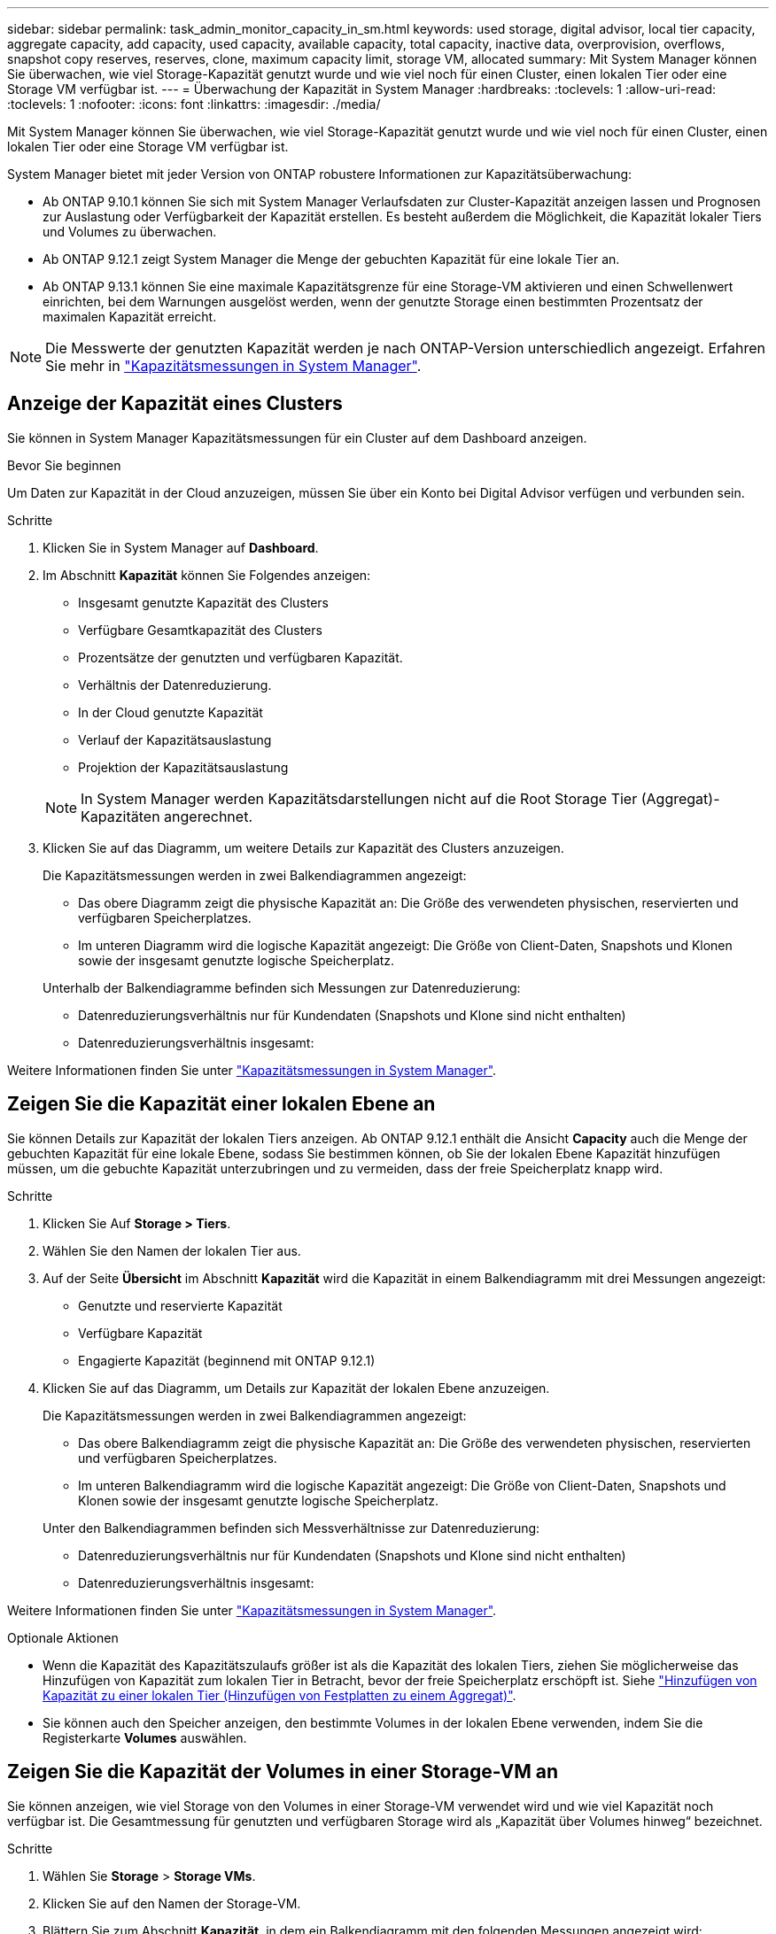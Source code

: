 ---
sidebar: sidebar 
permalink: task_admin_monitor_capacity_in_sm.html 
keywords: used storage, digital advisor, local tier capacity, aggregate capacity, add capacity, used capacity, available capacity, total capacity, inactive data, overprovision, overflows, snapshot copy reserves, reserves, clone, maximum capacity limit, storage VM, allocated 
summary: Mit System Manager können Sie überwachen, wie viel Storage-Kapazität genutzt wurde und wie viel noch für einen Cluster, einen lokalen Tier oder eine Storage VM verfügbar ist. 
---
= Überwachung der Kapazität in System Manager
:hardbreaks:
:toclevels: 1
:allow-uri-read: 
:toclevels: 1
:nofooter: 
:icons: font
:linkattrs: 
:imagesdir: ./media/


[role="lead"]
Mit System Manager können Sie überwachen, wie viel Storage-Kapazität genutzt wurde und wie viel noch für einen Cluster, einen lokalen Tier oder eine Storage VM verfügbar ist.

System Manager bietet mit jeder Version von ONTAP robustere Informationen zur Kapazitätsüberwachung:

* Ab ONTAP 9.10.1 können Sie sich mit System Manager Verlaufsdaten zur Cluster-Kapazität anzeigen lassen und Prognosen zur Auslastung oder Verfügbarkeit der Kapazität erstellen. Es besteht außerdem die Möglichkeit, die Kapazität lokaler Tiers und Volumes zu überwachen.
* Ab ONTAP 9.12.1 zeigt System Manager die Menge der gebuchten Kapazität für eine lokale Tier an.
* Ab ONTAP 9.13.1 können Sie eine maximale Kapazitätsgrenze für eine Storage-VM aktivieren und einen Schwellenwert einrichten, bei dem Warnungen ausgelöst werden, wenn der genutzte Storage einen bestimmten Prozentsatz der maximalen Kapazität erreicht.



NOTE: Die Messwerte der genutzten Kapazität werden je nach ONTAP-Version unterschiedlich angezeigt. Erfahren Sie mehr in link:./concepts/capacity-measurements-in-sm-concept.html["Kapazitätsmessungen in System Manager"].



== Anzeige der Kapazität eines Clusters

Sie können in System Manager Kapazitätsmessungen für ein Cluster auf dem Dashboard anzeigen.

.Bevor Sie beginnen
Um Daten zur Kapazität in der Cloud anzuzeigen, müssen Sie über ein Konto bei Digital Advisor verfügen und verbunden sein.

.Schritte
. Klicken Sie in System Manager auf *Dashboard*.
. Im Abschnitt *Kapazität* können Sie Folgendes anzeigen:
+
--
** Insgesamt genutzte Kapazität des Clusters
** Verfügbare Gesamtkapazität des Clusters
** Prozentsätze der genutzten und verfügbaren Kapazität.
** Verhältnis der Datenreduzierung.
** In der Cloud genutzte Kapazität
** Verlauf der Kapazitätsauslastung
** Projektion der Kapazitätsauslastung


--
+

NOTE: In System Manager werden Kapazitätsdarstellungen nicht auf die Root Storage Tier (Aggregat)-Kapazitäten angerechnet.

. Klicken Sie auf das Diagramm, um weitere Details zur Kapazität des Clusters anzuzeigen.
+
Die Kapazitätsmessungen werden in zwei Balkendiagrammen angezeigt:

+
--
** Das obere Diagramm zeigt die physische Kapazität an: Die Größe des verwendeten physischen, reservierten und verfügbaren Speicherplatzes.
** Im unteren Diagramm wird die logische Kapazität angezeigt: Die Größe von Client-Daten, Snapshots und Klonen sowie der insgesamt genutzte logische Speicherplatz.


--
+
Unterhalb der Balkendiagramme befinden sich Messungen zur Datenreduzierung:

+
--
** Datenreduzierungsverhältnis nur für Kundendaten (Snapshots und Klone sind nicht enthalten)
** Datenreduzierungsverhältnis insgesamt:


--


Weitere Informationen finden Sie unter link:./concepts/capacity-measurements-in-sm-concept.html["Kapazitätsmessungen in System Manager"].



== Zeigen Sie die Kapazität einer lokalen Ebene an

Sie können Details zur Kapazität der lokalen Tiers anzeigen. Ab ONTAP 9.12.1 enthält die Ansicht *Capacity* auch die Menge der gebuchten Kapazität für eine lokale Ebene, sodass Sie bestimmen können, ob Sie der lokalen Ebene Kapazität hinzufügen müssen, um die gebuchte Kapazität unterzubringen und zu vermeiden, dass der freie Speicherplatz knapp wird.

.Schritte
. Klicken Sie Auf *Storage > Tiers*.
. Wählen Sie den Namen der lokalen Tier aus.
. Auf der Seite *Übersicht* im Abschnitt *Kapazität* wird die Kapazität in einem Balkendiagramm mit drei Messungen angezeigt:
+
** Genutzte und reservierte Kapazität
** Verfügbare Kapazität
** Engagierte Kapazität (beginnend mit ONTAP 9.12.1)


. Klicken Sie auf das Diagramm, um Details zur Kapazität der lokalen Ebene anzuzeigen.
+
Die Kapazitätsmessungen werden in zwei Balkendiagrammen angezeigt:

+
--
** Das obere Balkendiagramm zeigt die physische Kapazität an: Die Größe des verwendeten physischen, reservierten und verfügbaren Speicherplatzes.
** Im unteren Balkendiagramm wird die logische Kapazität angezeigt: Die Größe von Client-Daten, Snapshots und Klonen sowie der insgesamt genutzte logische Speicherplatz.


--
+
Unter den Balkendiagrammen befinden sich Messverhältnisse zur Datenreduzierung:

+
--
** Datenreduzierungsverhältnis nur für Kundendaten (Snapshots und Klone sind nicht enthalten)
** Datenreduzierungsverhältnis insgesamt:


--


Weitere Informationen finden Sie unter link:./concepts/capacity-measurements-in-sm-concept.html["Kapazitätsmessungen in System Manager"].

.Optionale Aktionen
* Wenn die Kapazität des Kapazitätszulaufs größer ist als die Kapazität des lokalen Tiers, ziehen Sie möglicherweise das Hinzufügen von Kapazität zum lokalen Tier in Betracht, bevor der freie Speicherplatz erschöpft ist. Siehe link:./disks-aggregates/add-disks-local-tier-aggr-task.html["Hinzufügen von Kapazität zu einer lokalen Tier (Hinzufügen von Festplatten zu einem Aggregat)"].
* Sie können auch den Speicher anzeigen, den bestimmte Volumes in der lokalen Ebene verwenden, indem Sie die Registerkarte *Volumes* auswählen.




== Zeigen Sie die Kapazität der Volumes in einer Storage-VM an

Sie können anzeigen, wie viel Storage von den Volumes in einer Storage-VM verwendet wird und wie viel Kapazität noch verfügbar ist. Die Gesamtmessung für genutzten und verfügbaren Storage wird als „Kapazität über Volumes hinweg“ bezeichnet.

.Schritte
. Wählen Sie *Storage* > *Storage VMs*.
. Klicken Sie auf den Namen der Storage-VM.
. Blättern Sie zum Abschnitt *Kapazität*, in dem ein Balkendiagramm mit den folgenden Messungen angezeigt wird:
+
--
** *Physical Used*: Summe des physisch genutzten Speichers über alle Volumes in dieser Storage-VM hinweg.
** *Verfügbar*: Summe der verfügbaren Kapazität über alle Volumes in dieser Storage-VM hinweg.
** *Logical used*: Summe von logischem, über alle Volumes dieser Storage-VM hinweg genutzter Storage.


--


Weitere Informationen zu den Messungen finden Sie unter link:./concepts/capacity-measurements-in-sm-concept.html["Kapazitätsmessungen in System Manager"].



== Anzeigen der maximalen Kapazitätsgrenze einer Storage-VM

Ab ONTAP 9.13.1 lässt sich die maximale Kapazitätsgrenze einer Storage-VM anzeigen.

.Bevor Sie beginnen
Sie müssenlink:manage-max-cap-limit-svm-in-sm-task.html["Maximale Kapazitätsgrenze einer Storage-VM"], bevor Sie es anzeigen können.

.Schritte
. Wählen Sie *Storage* > *Storage VMs*.
+
Sie können die Messungen der maximalen Kapazität auf zwei Arten anzeigen:

+
--
** Zeigen Sie in der Zeile für die Speicher-VM die Spalte *maximale Kapazität* an, die ein Balkendiagramm enthält, das die genutzte Kapazität, die verfügbare Kapazität und die maximale Kapazität anzeigt.
** Klicken Sie auf den Namen der Storage-VM. Blättern Sie auf der Registerkarte *Übersicht*, um die Schwellenwerte für maximale Kapazität, zugewiesene Kapazität und Kapazitätswarnung in der linken Spalte anzuzeigen.


--


.Verwandte Informationen
* link:manage-max-cap-limit-svm-in-sm-task.html#edit-max-cap-limit-svm["Bearbeiten Sie die maximale Kapazitätsgrenze einer Storage-VM"]
* link:./concepts/capacity-measurements-in-sm-concept.html["Kapazitätsmessungen in System Manager"]

